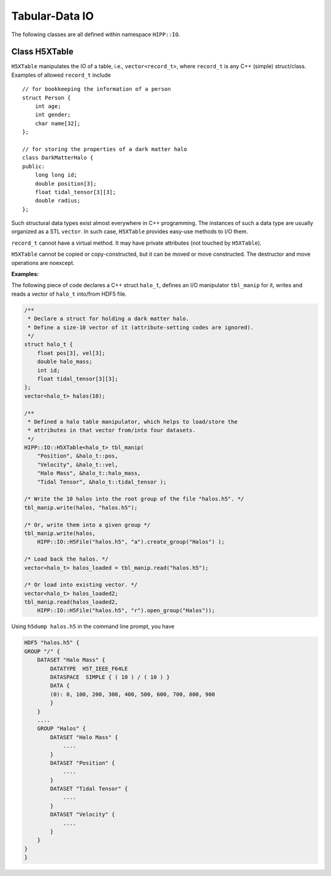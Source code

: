 Tabular-Data IO
========================

The following classes are all defined within namespace ``HIPP::IO``.

.. namespace:: HIPP::IO 


Class H5XTable
------------------------


.. class:: template<typename record_t> H5XTable

    ``H5XTable`` manipulates the IO of a table, i.e., ``vector<record_t>``, where 
    ``record_t`` is any C++ (simple) struct/class. Examples of 
    allowed ``record_t`` include ::

        // for bookkeeping the information of a person
        struct Person {
            int age; 
            int gender;
            char name[32];
        };

        // for storing the properties of a dark matter halo
        class DarkMatterHalo {
        public:
            long long id;
            double position[3];
            float tidal_tensor[3][3];
            double radius;
        };

    Such structural data types exist almost everywhere in C++ programming. The 
    instances of such a data type are usually organized as a STL ``vector``. 
    In such case, ``H5XTable`` provides easy-use methods to I/O them. 

    ``record_t`` cannot have a virtual method. It may have private attributes 
    (not touched by ``H5XTable``).

    ``H5XTable`` cannot be copied or copy-constructed, but it can be moved 
    or move constructed. The destructor and move operations are noexcept.

    .. type:: vector<record_t> table_t

    .. function:: template<typename ...Args> H5XTable( Args &&...args )
        
        Initialize the table manipulator. For each attibute of ``record_t``,
        you simply pass as arguments a string and a pointer to that attribute.

        In the I/O process, each attribute is loaded from/stored into a 
        HDF5 dataset. The name of the dataset is specified by string you pass.
        The pointer to attribute provides type and size information that is 
        used internally by the library.

        After construction, you may add/remove attributes by 
        :func:`add_field`/:func:`remove_field`.

        Examples of table manipulators of ``Person`` and ``DarkMatterHalo`` 
        defined above are ::

            H5XTable<Person> person_manip(
                "age", &Person::age,
                "gender", &Person::gender,
                "name", &Person::name);

            H5XTable<DarkMatterHalo> halo_manip (
                "position", &DarkMatterHalo::position,
                "Index", &DarkMatterHalo::id, 
                "tidal_tensor", &DarkMatterHalo::tidal_tensor);

        The order of attributes passed may be different from that defined in the 
        struct/class (such as the ``DarkMatterHalo::id`` and ``DarkMatterHalo::position``). 
        It is not necessary to pass all attributes (the ignored 
        attributes are not I/O in the call of read/write, such as the 
        ``DarkMatterHalo::radius``).

    .. function::   void write(const table_t &tbl, H5Group dgrp)
                    void write(const table_t &tbl, H5File file)
                    void write(const table_t &tbl, const string &file_name, const string flag="w")

        Write a table into the target group ``dgrp``. The second overload
        accepts a :class:`H5File` - the table is written into its root group. 
        The third overload opens/creates a HDF5 file named ``file_name`` with 
        flag ``flag``, and write table into its root group.

        Each attribute is output as a HDF5 dataset. For example, if you have 
        a ``vector`` of ``DarkMatterHalo`` and output it with ``halo_manip``,
        say::

            vector<DarkMatterHalo> halos(8);
            halo_manip.write(halos, "halos.h5");

        A file named "halos.h5" in the current working directory is created 
        (and truncated if existing). Three datasets are created under that file: 
        float64 (named "position", shaped 8x3), int64 (named "Index", shaped 8),
        float32 (named "tidal_tensor", shaped 8x3x3).

        If you write into an existing group and the HDF5 dataset with the corresponding
        name already exists, it should have the proper shape. The data in the dataset are 
        overrided after writing. 

    .. function::   table_t read(H5Group dgrp)
                    void read(table_t &tbl, H5Group dgrp)
                    table_t read(H5File file)
                    table_t read(const string &file_name)

        Read a table from the group ``dgrp``, or the root group of the file ``file``,
        or the root group of an existing file named "file_name". The loaded 
        table is returned. The ignored fields are determined by the default 
        constructor of ``record_t``.

        The second overload accepts two arguments ``(tbl, dgrp)``. It resizes 
        ``tbl`` into proper shape and read in data from ``dgrp``. If the size of 
        ``tbl`` is increased, the ignored fields are determined by the default
        constructor of ``record_t``.

        For example, the following code loads a table of ``DarkMatterHalo``::

            vector<DarkMatterHalo> halos = halo_manip.read("halos.h5");

        Or you may load into an existing table by::

            vector<DarkMatterHalo> halos;
            halo_manip.read( halos, HIPP::IO::H5File("halos.h5", "r").open_group("/") );  


    .. function::   template<typename field_t> H5XTable & add_field(const string &name, field_t record_t::*p)
                    bool remove_field(const string &name) 
                    bool has_field(const string &name)
                    size_t n_fields() const noexcept
                    bool empty() const noexcept

            ``add_field(name, p)`` adds an attribute, pointed by ``p``, named ``name``, to the table manipulator.
            
            ``remove_field(name)`` removes an attribute named ``name``.
            
            ``has_field(name)`` test whether an attribute of name ``name`` has been in the table manipulator.
            
            ``n_fields()`` returns the total number of attributes.
            
            ``empty()`` checks whether there is no attribute in the manipulator.


    **Examples:**

    The following piece of code declares a C++ struct ``halo_t``, defines an I/O manipulator
    ``tbl_manip`` for it, writes and reads a vector of ``halo_t`` into/from HDF5 file.

    .. code:: 

        /**
         * Declare a struct for holding a dark matter halo.
         * Define a size-10 vector of it (attribute-setting codes are ignored).
         */
        struct halo_t {
            float pos[3], vel[3];
            double halo_mass;
            int id;
            float tidal_tensor[3][3];
        };
        vector<halo_t> halos(10);

        /**
         * Defined a halo table manipulator, which helps to load/store the 
         * attributes in that vector from/into four datasets. 
         */
        HIPP::IO::H5XTable<halo_t> tbl_manip(
            "Position", &halo_t::pos, 
            "Velocity", &halo_t::vel,
            "Halo Mass", &halo_t::halo_mass,
            "Tidal Tensor", &halo_t::tidal_tensor );

        /* Write the 10 halos into the root group of the file "halos.h5". */
        tbl_manip.write(halos, "halos.h5");
        
        /* Or, write them into a given group */
        tbl_manip.write(halos, 
            HIPP::IO::H5File("halos.h5", "a").create_group("Halos") );

        /* Load back the halos. */
        vector<halo_t> halos_loaded = tbl_manip.read("halos.h5");
        
        /* Or load into existing vector. */
        vector<halo_t> halos_loaded2;
        tbl_manip.read(halos_loaded2, 
            HIPP::IO::H5File("halos.h5", "r").open_group("Halos"));

    Using ``h5dump halos.h5`` in the command line prompt, you have 

    .. code:: text 

        HDF5 "halos.h5" {
        GROUP "/" {
            DATASET "Halo Mass" {
                DATATYPE  H5T_IEEE_F64LE
                DATASPACE  SIMPLE { ( 10 ) / ( 10 ) }
                DATA {
                (0): 0, 100, 200, 300, 400, 500, 600, 700, 800, 900
                }
            }
            ....
            GROUP "Halos" {
                DATASET "Halo Mass" {
                    ....
                }
                DATASET "Position" {
                    ....
                }
                DATASET "Tidal Tensor" {
                    .... 
                }
                DATASET "Velocity" {
                    ....
                }
            }
        }
        }